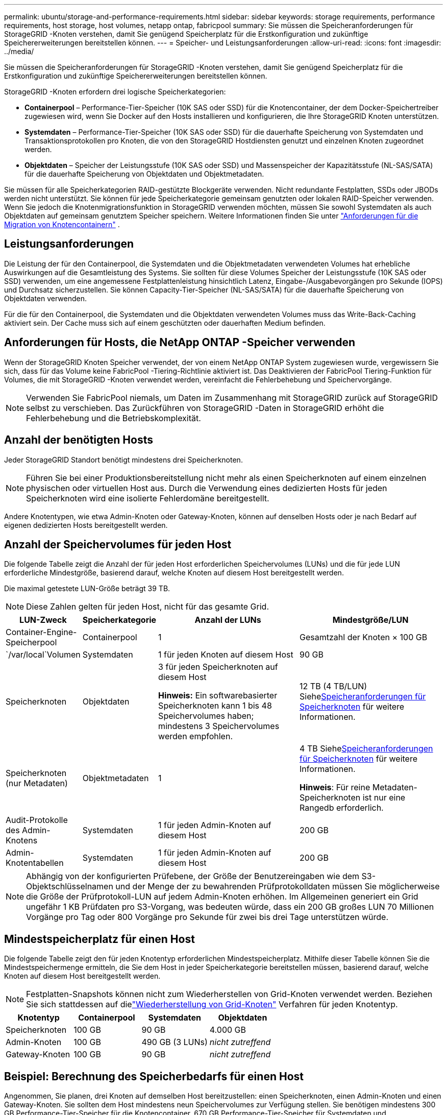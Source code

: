 ---
permalink: ubuntu/storage-and-performance-requirements.html 
sidebar: sidebar 
keywords: storage requirements, performance requirements, host storage, host volumes, netapp ontap, fabricpool 
summary: Sie müssen die Speicheranforderungen für StorageGRID -Knoten verstehen, damit Sie genügend Speicherplatz für die Erstkonfiguration und zukünftige Speichererweiterungen bereitstellen können. 
---
= Speicher- und Leistungsanforderungen
:allow-uri-read: 
:icons: font
:imagesdir: ../media/


[role="lead"]
Sie müssen die Speicheranforderungen für StorageGRID -Knoten verstehen, damit Sie genügend Speicherplatz für die Erstkonfiguration und zukünftige Speichererweiterungen bereitstellen können.

StorageGRID -Knoten erfordern drei logische Speicherkategorien:

* *Containerpool* – Performance-Tier-Speicher (10K SAS oder SSD) für die Knotencontainer, der dem Docker-Speichertreiber zugewiesen wird, wenn Sie Docker auf den Hosts installieren und konfigurieren, die Ihre StorageGRID Knoten unterstützen.
* *Systemdaten* – Performance-Tier-Speicher (10K SAS oder SSD) für die dauerhafte Speicherung von Systemdaten und Transaktionsprotokollen pro Knoten, die von den StorageGRID Hostdiensten genutzt und einzelnen Knoten zugeordnet werden.
* *Objektdaten* – Speicher der Leistungsstufe (10K SAS oder SSD) und Massenspeicher der Kapazitätsstufe (NL-SAS/SATA) für die dauerhafte Speicherung von Objektdaten und Objektmetadaten.


Sie müssen für alle Speicherkategorien RAID-gestützte Blockgeräte verwenden.  Nicht redundante Festplatten, SSDs oder JBODs werden nicht unterstützt.  Sie können für jede Speicherkategorie gemeinsam genutzten oder lokalen RAID-Speicher verwenden. Wenn Sie jedoch die Knotenmigrationsfunktion in StorageGRID verwenden möchten, müssen Sie sowohl Systemdaten als auch Objektdaten auf gemeinsam genutztem Speicher speichern. Weitere Informationen finden Sie unter link:node-container-migration-requirements.html["Anforderungen für die Migration von Knotencontainern"] .



== Leistungsanforderungen

Die Leistung der für den Containerpool, die Systemdaten und die Objektmetadaten verwendeten Volumes hat erhebliche Auswirkungen auf die Gesamtleistung des Systems.  Sie sollten für diese Volumes Speicher der Leistungsstufe (10K SAS oder SSD) verwenden, um eine angemessene Festplattenleistung hinsichtlich Latenz, Eingabe-/Ausgabevorgängen pro Sekunde (IOPS) und Durchsatz sicherzustellen.  Sie können Capacity-Tier-Speicher (NL-SAS/SATA) für die dauerhafte Speicherung von Objektdaten verwenden.

Für die für den Containerpool, die Systemdaten und die Objektdaten verwendeten Volumes muss das Write-Back-Caching aktiviert sein.  Der Cache muss sich auf einem geschützten oder dauerhaften Medium befinden.



== Anforderungen für Hosts, die NetApp ONTAP -Speicher verwenden

Wenn der StorageGRID Knoten Speicher verwendet, der von einem NetApp ONTAP System zugewiesen wurde, vergewissern Sie sich, dass für das Volume keine FabricPool -Tiering-Richtlinie aktiviert ist.  Das Deaktivieren der FabricPool Tiering-Funktion für Volumes, die mit StorageGRID -Knoten verwendet werden, vereinfacht die Fehlerbehebung und Speichervorgänge.


NOTE: Verwenden Sie FabricPool niemals, um Daten im Zusammenhang mit StorageGRID zurück auf StorageGRID selbst zu verschieben.  Das Zurückführen von StorageGRID -Daten in StorageGRID erhöht die Fehlerbehebung und die Betriebskomplexität.



== Anzahl der benötigten Hosts

Jeder StorageGRID Standort benötigt mindestens drei Speicherknoten.


NOTE: Führen Sie bei einer Produktionsbereitstellung nicht mehr als einen Speicherknoten auf einem einzelnen physischen oder virtuellen Host aus.  Durch die Verwendung eines dedizierten Hosts für jeden Speicherknoten wird eine isolierte Fehlerdomäne bereitgestellt.

Andere Knotentypen, wie etwa Admin-Knoten oder Gateway-Knoten, können auf denselben Hosts oder je nach Bedarf auf eigenen dedizierten Hosts bereitgestellt werden.



== Anzahl der Speichervolumes für jeden Host

Die folgende Tabelle zeigt die Anzahl der für jeden Host erforderlichen Speichervolumes (LUNs) und die für jede LUN erforderliche Mindestgröße, basierend darauf, welche Knoten auf diesem Host bereitgestellt werden.

Die maximal getestete LUN-Größe beträgt 39 TB.


NOTE: Diese Zahlen gelten für jeden Host, nicht für das gesamte Grid.

[cols="1a,1a,2a,2a"]
|===
| LUN-Zweck | Speicherkategorie | Anzahl der LUNs | Mindestgröße/LUN 


 a| 
Container-Engine-Speicherpool
 a| 
Containerpool
 a| 
1
 a| 
Gesamtzahl der Knoten × 100 GB



 a| 
`/var/local`Volumen
 a| 
Systemdaten
 a| 
1 für jeden Knoten auf diesem Host
 a| 
90 GB



 a| 
Speicherknoten
 a| 
Objektdaten
 a| 
3 für jeden Speicherknoten auf diesem Host

*Hinweis:* Ein softwarebasierter Speicherknoten kann 1 bis 48 Speichervolumes haben; mindestens 3 Speichervolumes werden empfohlen.
 a| 
12 TB (4 TB/LUN) Siehe<<storage_req_SN,Speicheranforderungen für Speicherknoten>> für weitere Informationen.



 a| 
Speicherknoten (nur Metadaten)
 a| 
Objektmetadaten
 a| 
1
 a| 
4 TB Siehe<<storage_req_SN,Speicheranforderungen für Speicherknoten>> für weitere Informationen.

*Hinweis*: Für reine Metadaten-Speicherknoten ist nur eine Rangedb erforderlich.



 a| 
Audit-Protokolle des Admin-Knotens
 a| 
Systemdaten
 a| 
1 für jeden Admin-Knoten auf diesem Host
 a| 
200 GB



 a| 
Admin-Knotentabellen
 a| 
Systemdaten
 a| 
1 für jeden Admin-Knoten auf diesem Host
 a| 
200 GB

|===

NOTE: Abhängig von der konfigurierten Prüfebene, der Größe der Benutzereingaben wie dem S3-Objektschlüsselnamen und der Menge der zu bewahrenden Prüfprotokolldaten müssen Sie möglicherweise die Größe der Prüfprotokoll-LUN auf jedem Admin-Knoten erhöhen. Im Allgemeinen generiert ein Grid ungefähr 1 KB Prüfdaten pro S3-Vorgang, was bedeuten würde, dass ein 200 GB großes LUN 70 Millionen Vorgänge pro Tag oder 800 Vorgänge pro Sekunde für zwei bis drei Tage unterstützen würde.



== Mindestspeicherplatz für einen Host

Die folgende Tabelle zeigt den für jeden Knotentyp erforderlichen Mindestspeicherplatz.  Mithilfe dieser Tabelle können Sie die Mindestspeichermenge ermitteln, die Sie dem Host in jeder Speicherkategorie bereitstellen müssen, basierend darauf, welche Knoten auf diesem Host bereitgestellt werden.


NOTE: Festplatten-Snapshots können nicht zum Wiederherstellen von Grid-Knoten verwendet werden.  Beziehen Sie sich stattdessen auf dielink:../maintain/warnings-and-considerations-for-grid-node-recovery.html["Wiederherstellung von Grid-Knoten"] Verfahren für jeden Knotentyp.

[cols="1a,1a,1a,1a"]
|===
| Knotentyp | Containerpool | Systemdaten | Objektdaten 


 a| 
Speicherknoten
 a| 
100 GB
 a| 
90 GB
 a| 
4.000 GB



 a| 
Admin-Knoten
 a| 
100 GB
 a| 
490 GB (3 LUNs)
 a| 
_nicht zutreffend_



 a| 
Gateway-Knoten
 a| 
100 GB
 a| 
90 GB
 a| 
_nicht zutreffend_

|===


== Beispiel: Berechnung des Speicherbedarfs für einen Host

Angenommen, Sie planen, drei Knoten auf demselben Host bereitzustellen: einen Speicherknoten, einen Admin-Knoten und einen Gateway-Knoten. Sie sollten dem Host mindestens neun Speichervolumes zur Verfügung stellen. Sie benötigen mindestens 300 GB Performance-Tier-Speicher für die Knotencontainer, 670 GB Performance-Tier-Speicher für Systemdaten und Transaktionsprotokolle und 12 TB Capacity-Tier-Speicher für Objektdaten.

[cols="1a,1a,1a,1a"]
|===
| Knotentyp | LUN-Zweck | Anzahl der LUNs | LUN-Größe 


 a| 
Speicherknoten
 a| 
Docker-Speicherpool
 a| 
1
 a| 
300 GB (100 GB/Knoten)



 a| 
Speicherknoten
 a| 
`/var/local`Volumen
 a| 
1
 a| 
90 GB



 a| 
Speicherknoten
 a| 
Objektdaten
 a| 
3
 a| 
12 TB (4 TB/LUN)



 a| 
Admin-Knoten
 a| 
`/var/local`Volumen
 a| 
1
 a| 
90 GB



 a| 
Admin-Knoten
 a| 
Audit-Protokolle des Admin-Knotens
 a| 
1
 a| 
200 GB



 a| 
Admin-Knoten
 a| 
Admin-Knotentabellen
 a| 
1
 a| 
200 GB



 a| 
Gateway-Knoten
 a| 
`/var/local`Volumen
 a| 
1
 a| 
90 GB



 a| 
*Gesamt*
 a| 
 a| 
*9*
 a| 
*Containerpool:* 300 GB

*Systemdaten:* 670 GB

*Objektdaten:* 12.000 GB

|===


== Speicheranforderungen für Speicherknoten

Ein softwarebasierter Speicherknoten kann 1 bis 48 Speichervolumes haben; 3 oder mehr Speichervolumes werden empfohlen. Jedes Speichervolumen sollte mindestens 4 TB groß sein.


NOTE: Ein Appliance-Speicherknoten kann außerdem über bis zu 48 Speichervolumes verfügen.

Wie in der Abbildung gezeigt, reserviert StorageGRID Speicherplatz für Objektmetadaten auf Speichervolume 0 jedes Speicherknotens.  Der verbleibende Speicherplatz auf Speichervolume 0 und allen anderen Speichervolumes im Speicherknoten wird ausschließlich für Objektdaten verwendet.

image::../media/metadata_space_storage_node.png[Metadaten-Speicherknoten]

Um Redundanz zu gewährleisten und Objektmetadaten vor Verlust zu schützen, speichert StorageGRID an jedem Standort drei Kopien der Metadaten für alle Objekte im System.  Die drei Kopien der Objektmetadaten werden gleichmäßig auf alle Speicherknoten an jedem Standort verteilt.

Wenn Sie ein Grid mit reinen Metadaten-Speicherknoten installieren, muss das Grid auch eine Mindestanzahl von Knoten für die Objektspeicherung enthalten.  Sehenlink:../primer/what-storage-node-is.html#types-of-storage-nodes["Arten von Speicherknoten"] Weitere Informationen zu reinen Metadaten-Speicherknoten.

* Für ein Single-Site-Grid werden mindestens zwei Storage Nodes für Objekte und Metadaten konfiguriert.
* Für ein Multi-Site-Grid wird mindestens ein Storage Node pro Site für Objekte und Metadaten konfiguriert.


Wenn Sie dem Datenträger 0 eines neuen Speicherknotens Speicherplatz zuweisen, müssen Sie sicherstellen, dass für den Teil aller Objektmetadaten dieses Knotens ausreichend Speicherplatz vorhanden ist.

* Sie müssen dem Volume 0 mindestens 4 TB zuweisen.
+

NOTE: Wenn Sie für einen Speicherknoten nur ein Speichervolume verwenden und dem Volume 4 TB oder weniger zuweisen, wechselt der Speicherknoten beim Start möglicherweise in den schreibgeschützten Speicherzustand und speichert nur Objektmetadaten.

+

NOTE: Wenn Sie Volume 0 (nur für nicht produktive Verwendung) weniger als 500 GB zuweisen, werden 10 % der Kapazität des Speichervolumes für Metadaten reserviert.

* Softwarebasierte Knotenressourcen, die nur Metadaten enthalten, müssen mit den vorhandenen Speicherknotenressourcen übereinstimmen. Beispiel:
+
** Wenn die vorhandene StorageGRID Site SG6000- oder SG6100-Geräte verwendet, müssen die softwarebasierten Nur-Metadaten-Knoten die folgenden Mindestanforderungen erfüllen:
+
*** 128 GB RAM
*** 8-Kern-CPU
*** 8 TB SSD oder gleichwertiger Speicher für die Cassandra-Datenbank (rangedb/0)


** Wenn die vorhandene StorageGRID Site virtuelle Speicherknoten mit 24 GB RAM, 8-Kern-CPU und 3 TB oder 4 TB Metadatenspeicher verwendet, sollten die softwarebasierten Nur-Metadaten-Knoten ähnliche Ressourcen verwenden (24 GB RAM, 8-Kern-CPU und 4 TB Metadatenspeicher (rangedb/0).
+
Beim Hinzufügen einer neuen StorageGRID Site sollte die Gesamtmetadatenkapazität der neuen Site mindestens der vorhandenen StorageGRID Sites entsprechen und die neuen Site-Ressourcen sollten den Speicherknoten an vorhandenen StorageGRID Sites entsprechen.



* Wenn Sie ein neues System (StorageGRID 11.6 oder höher) installieren und jeder Speicherknoten über 128 GB oder mehr RAM verfügt, weisen Sie Volume 0 8 TB oder mehr zu.  Durch die Verwendung eines größeren Werts für Volume 0 kann der für Metadaten auf jedem Speicherknoten zulässige Speicherplatz erhöht werden.
* Wenn Sie verschiedene Speicherknoten für eine Site konfigurieren, verwenden Sie nach Möglichkeit dieselbe Einstellung für Volume 0.  Wenn eine Site Speicherknoten unterschiedlicher Größe enthält, bestimmt der Speicherknoten mit dem kleinsten Volume 0 die Metadatenkapazität dieser Site.


Weitere Informationen finden Sie unterlink:../admin/managing-object-metadata-storage.html["Verwalten des Objektmetadatenspeichers"] .
